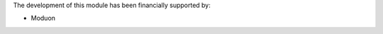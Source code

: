 ..  This file is optional and contains additional credits, other than
    authors, contributors, and maintainers.

The development of this module has been financially supported by:

* Moduon
